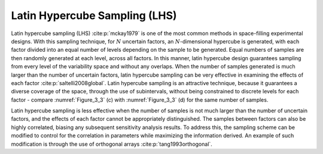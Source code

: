 Latin Hypercube Sampling (LHS)
*****************************

Latin hypercube sampling (LHS) :cite:p:`mckay1979` is one of the most common methods in space-filling experimental designs. With this sampling technique, for :math:`N` uncertain factors, an :math:`N`-dimensional hypercube is generated, with each factor divided into an equal number of levels depending on the sample to be generated. Equal numbers of samples are then randomly generated at each level, across all factors. In this manner, latin hypercube design guarantees sampling from every level of the variability space and without any overlaps. When the number of samples generated is much larger than the number of uncertain factors, latin hypercube sampling can be very effective in examining the effects of each factor :cite:p:`saltelli2008global`. Latin hypercube sampling is an attractive technique, because it guarantees a diverse coverage of the space, through the use of subintervals, without being constrained to discrete levels for each factor - compare :numref:`Figure_3_3` (c) with :numref:`Figure_3_3` (d) for the same number of samples.

Latin hypercube sampling is less effective when the number of samples is not much larger than the number of uncertain factors, and the effects of each factor cannot be appropriately distinguished. The samples between factors can also be highly correlated, biasing any subsequent sensitivity analysis results. To address this, the sampling scheme can be modified to control for the correlation in parameters while maximizing the information derived. An example of such modification is through the use of orthogonal arrays :cite:p:`tang1993orthogonal`.
